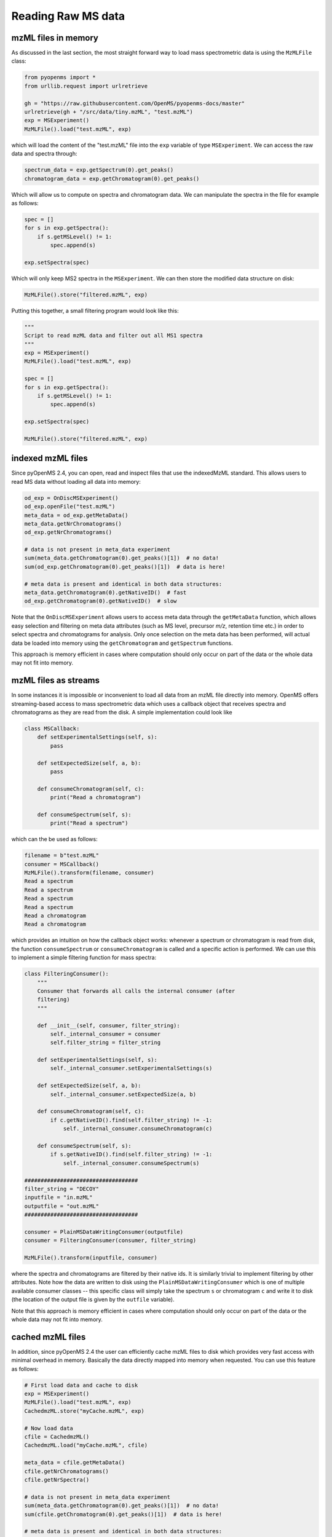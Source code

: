 Reading Raw MS data
===================

mzML files in memory
********************

As discussed in the last section, the most straight forward way to load mass
spectrometric data is using the ``MzMLFile`` class:

.. code-block:: python

    from pyopenms import *
    from urllib.request import urlretrieve

    gh = "https://raw.githubusercontent.com/OpenMS/pyopenms-docs/master"
    urlretrieve(gh + "/src/data/tiny.mzML", "test.mzML")
    exp = MSExperiment()
    MzMLFile().load("test.mzML", exp)

which will load the content of the "test.mzML" file into the ``exp``
variable of type ``MSExperiment``. We can access the raw data and spectra through:

.. code-block:: python

    spectrum_data = exp.getSpectrum(0).get_peaks()
    chromatogram_data = exp.getChromatogram(0).get_peaks()

Which will allow us to compute on spectra and chromatogram data. We can
manipulate the spectra in the file for example as follows:

.. code-block:: python

    spec = []
    for s in exp.getSpectra():
        if s.getMSLevel() != 1:
            spec.append(s)

    exp.setSpectra(spec)

Which will only keep MS2 spectra in the ``MSExperiment``. We can then store the modified data structure on disk:

.. code-block:: python

    MzMLFile().store("filtered.mzML", exp)

Putting this together, a small filtering program would look like this:

.. code-block:: python

    """
    Script to read mzML data and filter out all MS1 spectra
    """
    exp = MSExperiment()
    MzMLFile().load("test.mzML", exp)

    spec = []
    for s in exp.getSpectra():
        if s.getMSLevel() != 1:
            spec.append(s)

    exp.setSpectra(spec)

    MzMLFile().store("filtered.mzML", exp)

indexed mzML files
******************

Since pyOpenMS 2.4, you can open, read and inspect files that use the
indexedMzML standard. This allows users to read MS data without loading all
data into memory:

.. code-block:: python

    od_exp = OnDiscMSExperiment()
    od_exp.openFile("test.mzML")
    meta_data = od_exp.getMetaData()
    meta_data.getNrChromatograms()
    od_exp.getNrChromatograms()

    # data is not present in meta_data experiment
    sum(meta_data.getChromatogram(0).get_peaks()[1])  # no data!
    sum(od_exp.getChromatogram(0).get_peaks()[1])  # data is here!

    # meta data is present and identical in both data structures:
    meta_data.getChromatogram(0).getNativeID()  # fast
    od_exp.getChromatogram(0).getNativeID()  # slow

Note that the ``OnDiscMSExperiment`` allows users to access meta data through
the ``getMetaData`` function, which allows easy selection and filtering on meta
data attributes (such as MS level, precursor *m/z*, retention time etc.) in
order to select spectra and chromatograms for analysis.  Only once selection on
the meta data has been performed, will actual data be loaded into memory using
the ``getChromatogram`` and ``getSpectrum`` functions.

This approach is memory efficient in cases where computation should only occur
on part of the data or the whole data may not fit into memory.

mzML files as streams
*********************

In some instances it is impossible or inconvenient to load all data from an
mzML file directly into memory. OpenMS offers streaming-based access to mass
spectrometric data which uses a callback object that receives spectra and
chromatograms as they are read from the disk. A simple implementation could look like

.. code-block:: python

    class MSCallback:
        def setExperimentalSettings(self, s):
            pass

        def setExpectedSize(self, a, b):
            pass

        def consumeChromatogram(self, c):
            print("Read a chromatogram")

        def consumeSpectrum(self, s):
            print("Read a spectrum")


which can the be used as follows:

.. code-block:: output

    filename = b"test.mzML"
    consumer = MSCallback()
    MzMLFile().transform(filename, consumer)
    Read a spectrum
    Read a spectrum
    Read a spectrum
    Read a spectrum
    Read a chromatogram
    Read a chromatogram

which provides an intuition on how the callback object works: whenever a
spectrum or chromatogram is read from disk, the function ``consumeSpectrum`` or
``consumeChromatogram`` is called and a specific action is performed. We can
use this to implement a simple filtering function for mass spectra:

.. code-block:: output

    class FilteringConsumer():
        """
        Consumer that forwards all calls the internal consumer (after
        filtering)
        """

        def __init__(self, consumer, filter_string):
            self._internal_consumer = consumer
            self.filter_string = filter_string

        def setExperimentalSettings(self, s):
            self._internal_consumer.setExperimentalSettings(s)

        def setExpectedSize(self, a, b):
            self._internal_consumer.setExpectedSize(a, b)

        def consumeChromatogram(self, c):
            if c.getNativeID().find(self.filter_string) != -1:
                self._internal_consumer.consumeChromatogram(c)

        def consumeSpectrum(self, s):
            if s.getNativeID().find(self.filter_string) != -1:
                self._internal_consumer.consumeSpectrum(s)

    ###################################
    filter_string = "DECOY"
    inputfile = "in.mzML"
    outputfile = "out.mzML"
    ###################################

    consumer = PlainMSDataWritingConsumer(outputfile)
    consumer = FilteringConsumer(consumer, filter_string)

    MzMLFile().transform(inputfile, consumer)


where the spectra and chromatograms are filtered by their native ids. It is
similarly trivial to implement filtering by other attributes. Note how the data
are written to disk using the ``PlainMSDataWritingConsumer`` which is one of
multiple available consumer classes -- this specific class will simply take the
spectrum ``s`` or chromatogram ``c`` and write it to disk (the location of the
output file is given by the ``outfile`` variable).

Note that this approach is memory efficient in cases where computation should
only occur on part of the data or the whole data may not fit into memory.


cached mzML files
*********************

In addition, since pyOpenMS 2.4 the user can efficiently cache mzML files to disk which
provides very fast access with minimal overhead in memory. Basically the data
directly mapped into memory when requested. You can use this feature as follows:

.. code-block:: python

    # First load data and cache to disk
    exp = MSExperiment()
    MzMLFile().load("test.mzML", exp)
    CachedmzML.store("myCache.mzML", exp)

    # Now load data
    cfile = CachedmzML()
    CachedmzML.load("myCache.mzML", cfile)

    meta_data = cfile.getMetaData()
    cfile.getNrChromatograms()
    cfile.getNrSpectra()

    # data is not present in meta_data experiment
    sum(meta_data.getChromatogram(0).get_peaks()[1])  # no data!
    sum(cfile.getChromatogram(0).get_peaks()[1])  # data is here!

    # meta data is present and identical in both data structures:
    meta_data.getChromatogram(0).getNativeID()  # fast
    cfile.getChromatogram(0).getNativeID()  # slow

Note that the ``CachedmzML`` allows users to access meta data through
the ``getMetaData`` function, which allows easy selection and filtering on meta
data attributes (such as MS level, precursor *m/z*, retention time etc.) in
order to select spectra and chromatograms for analysis.  Only once selection on
the meta data has been performed, will actual data be loaded into memory using
the ``getChromatogram`` and ``getSpectrum`` functions.

Note that in the example above all data is loaded into memory first and then
cached to disk. This is not very efficient and we can use the
``MSDataCachedConsumer`` to directly cache to disk (without loading any data
into memory):

.. code-block:: python

    # First cache to disk
    # Note: writing meta data to myCache2.mzML is required
    cacher = MSDataCachedConsumer("myCache2.mzML.cached")
    exp = MSExperiment()
    MzMLFile().transform(b"test.mzML", cacher, exp)
    CachedMzMLHandler().writeMetadata(exp, "myCache2.mzML")
    del cacher

    # Now load data
    cfile = CachedmzML()
    CachedmzML.load("myCache2.mzML", cfile)

    meta_data = cfile.getMetaData()
    # data is not present in meta_data experiment
    sum(meta_data.getChromatogram(0).get_peaks()[1])  # no data!
    sum(cfile.getChromatogram(0).get_peaks()[1])  # data is here!

This approach is now memory efficient in cases where computation should only occur
on part of the data or the whole data may not fit into memory.

